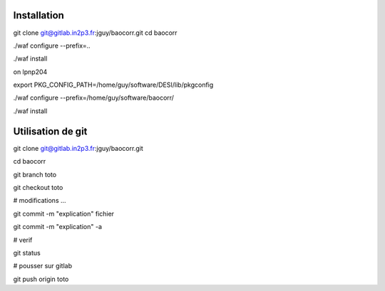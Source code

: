 Installation
-------------------

git clone git@gitlab.in2p3.fr:jguy/baocorr.git
cd baocorr

./waf configure --prefix=..

./waf install

on lpnp204

export PKG_CONFIG_PATH=/home/guy/software/DESI/lib/pkgconfig

./waf configure --prefix=/home/guy/software/baocorr/

./waf install


Utilisation de git
-------------------
git clone git@gitlab.in2p3.fr:jguy/baocorr.git

cd baocorr

git branch toto

git checkout toto

# modifications ...

git commit -m "explication" fichier

git commit -m "explication" -a

# verif

git status

# pousser sur gitlab

git push origin toto



